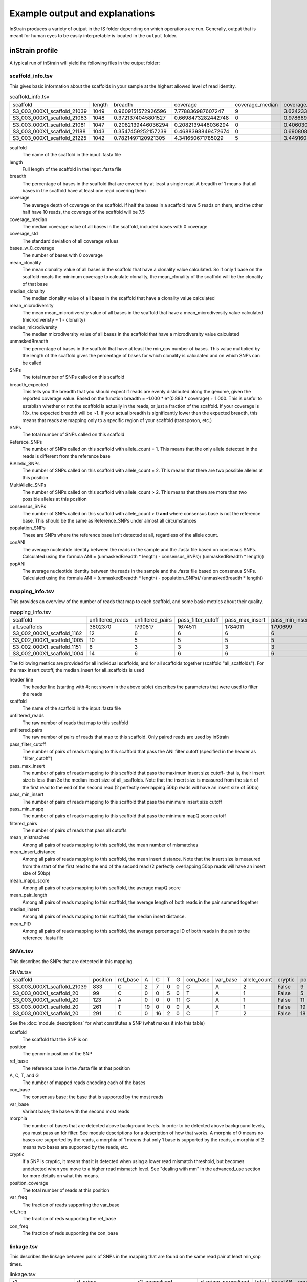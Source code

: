 Example output and explanations
===================

InStrain produces a variety of output in the IS folder depending on which operations are run. Generally, output that is meant for human eyes to be easily interpretable is located in the ``output`` folder.

inStrain profile
-------

A typical run of inStrain will yield the following files in the output folder:

scaffold_info.tsv
+++++++++++++++++

This gives basic information about the scaffolds in your sample at the highest allowed level of read identity.

.. csv-table:: scaffold_info.tsv

  scaffold,length,breadth,coverage,coverage_median,coverage_std,bases_w_0_coverage,mean_clonality,median_clonality,mean_microdiversity,median_microdiversity,unmaskedBreadth,breadth_expected,SNPs,Referece_SNPs,BiAllelic_SNPs,MultiAllelic_SNPs,consensus_SNPs,population_SNPs,conANI,popANI
  S3_003_000X1_scaffold_21039,1049,0.9609151572926596,7.778836987607247,9,3.6242339424115295,41,0.9984115827692688,1.0,0.0015884172307313313,0.0,0.7836034318398475,0.9989601856174312,1,0,1,0,0,0,1.0,1.0
  S3_003_000X1_scaffold_21063,1048,0.3721374045801527,0.6698473282442748,0,0.978669048484894,658,,,,,0.0,0.4464898509344126,0,0,0,0,0,0,0.0,0.0
  S3_003_000X1_scaffold_21081,1047,0.2082139446036294,0.2082139446036294,0,0.4060306612513717,829,,,,,0.0,0.1679418203027453,0,0,0,0,0,0,0.0,0.0
  S3_003_000X1_scaffold_21188,1043,0.3547459252157239,0.4688398849472674,0,0.6908089219842111,673,,,,,0.0,0.338989542420026,0,0,0,0,0,0,0.0,0.0
  S3_003_000X1_scaffold_21225,1042,0.7821497120921305,4.341650671785029,5,3.4491608427332947,227,1.0,1.0,0.0,0.0,0.5374280230326296,0.9783700757950428,0,0,0,0,0,0,1.0,1.0

scaffold
  The name of the scaffold in the input .fasta file

length
  Full length of the scaffold in the input .fasta file

breadth
  The percentage of bases in the scaffold that are covered by at least a single read. A breadth of 1 means that all bases in the scaffold have at least one read covering them

coverage
  The average depth of coverage on the scaffold. If half the bases in a scaffold have 5 reads on them, and the other half have 10 reads, the coverage of the scaffold will be 7.5

coverage_median
  The median coverage value of all bases in the scaffold, included bases with 0 coverage

coverage_std
  The standard deviation of all coverage values

bases_w_0_coverage
  The number of bases with 0 coverage

mean_clonality
  The mean clonality value of all bases in the scaffold that have a clonality value calculated. So if only 1 base on the scaffold meats the minimum coverage to calculate clonality, the mean_clonality of the scaffold will be the clonality of that base

median_clonality
  The median clonality value of all bases in the scaffold that have a clonality value calculated

mean_microdiversity
  The mean mean_microdiversity value of all bases in the scaffold that have a mean_microdiversity value calculated (microdiveristy = 1 - clonality)

median_microdiversity
  The median microdiversity value of all bases in the scaffold that have a microdiversity value calculated

unmaskedBreadth
  The percentage of bases in the scaffold that have at least the min_cov number of bases. This value multiplied by the length of the scaffold gives the percentage of bases for which clonality is calculated and on which SNPs can be called

SNPs
  The total number of SNPs called on this scaffold

breadth_expected
  This tells you the breadth that you should expect if reads are evenly distributed along the genome, given the reported coverage value. Based on the function breadth = -1.000 * e^(0.883 * coverage) + 1.000. This is useful to establish whether or not the scaffold is actually in the reads, or just a fraction of the scaffold. If your coverage is 10x, the expected breadth will be ~1. If your actual breadth is significantly lower then the expected breadth, this means that reads are mapping only to a specific region of your scaffold (transposon, etc.)

SNPs
  The total number of SNPs called on this scaffold

Referece_SNPs
  The number of SNPs called on this scaffold with allele_count = 1. This means that the only allele detected in the reads is different from the reference base

BiAllelic_SNPs
  The number of SNPs called on this scaffold with allele_count = 2. This means that there are two possible alleles at this position

MultiAllelic_SNPs
  The number of SNPs called on this scaffold with allele_count > 2. This means that there are more than two possible alleles at this position

consensus_SNPs
  The number of SNPs called on this scaffold with allele_count > 0 **and** where consensus base is not the reference base. This should be the same as Reference_SNPs under almost all circumstances

population_SNPs
  These are SNPs where the reference base isn't detected at all, regardless of the allele count.

conANI
  The average nucleotide identity between the reads in the sample and the .fasta file based on consensus SNPs. Calculated using the formula ANI = (unmaskedBreadth * length) - consensus_SNPs)/ (unmaskedBreadth * length))

popANI
  The average nucleotide identity between the reads in the sample and the .fasta file based on consensus SNPs. Calculated using the formula ANI = (unmaskedBreadth * length) - population_SNPs)/ (unmaskedBreadth * length))

mapping_info.tsv
+++++++++++++++++

This provides an overview of the number of reads that map to each scaffold, and some basic metrics about their quality.

.. csv-table:: mapping_info.tsv

  scaffold,unfiltered_reads,unfiltered_pairs,pass_filter_cutoff,pass_max_insert,pass_min_insert,pass_min_mapq,filtered_pairs,mean_mistmaches,mean_insert_distance,mean_mapq_score,mean_pair_length,median_insert,mean_PID
  all_scaffolds,3802370,1790817,1674511,1784011,1790699,1790817,1668496,2.7480758782164787,293.0713925543481,23.46918082640493,298.38404705785126,246.0,0.9906729188638016
  S3_002_000X1_scaffold_1162,12,6,6,6,6,6,6,1.0,281.1666666666667,25.16666666666667,300.0,287.0,0.9966666666666668
  S3_002_000X1_scaffold_1005,10,5,5,5,5,5,5,0.2,318.0,33.2,299.8,208.0,0.9993333333333332
  S3_002_000X1_scaffold_1151,6,3,3,3,3,3,3,5.666666666666668,280.3333333333333,19.666666666666668,300.0,293.0,0.9811111111111112
  S3_002_000X1_scaffold_1004,14,6,6,6,6,6,6,0.5,295.5,16.666666666666668,300.0,248.0,0.9983333333333334

The following metrics are provided for all individual scaffolds, and for all scaffolds together (scaffold "all_scaffolds"). For the max insert cutoff, the median_insert for all_scaffolds is used

header line
  The header line (starting with #; not shown in the above table) describes the parameters that were used to filter the reads

scaffold
  The name of the scaffold in the input .fasta file

unfiltered_reads
  The raw number of reads that map to this scaffold

unfiltered_pairs
  The raw number of pairs of reads that map to this scaffold. Only paired reads are used by inStrain

pass_filter_cutoff
  The number of pairs of reads mapping to this scaffold that pass the ANI filter cutoff (specified in the header as "filter_cutoff")

pass_max_insert
  The number of pairs of reads mapping to this scaffold that pass the maximum insert size cutoff- that is, their insert size is less than 3x the median insert size of all_scaffolds. Note that the insert size is measured from the start of the first read to the end of the second read (2 perfectly overlapping 50bp reads will have an insert size of 50bp)

pass_min_insert
  The number of pairs of reads mapping to this scaffold that pass the minimum insert size cutoff

pass_min_mapq
  The number of pairs of reads mapping to this scaffold that pass the minimum mapQ score cutoff

filtered_pairs
  The number of pairs of reads that pass all cutoffs

mean_mistmaches
  Among all pairs of reads mapping to this scaffold, the mean number of mismatches

mean_insert_distance
  Among all pairs of reads mapping to this scaffold, the mean insert distance. Note that the insert size is measured from the start of the first read to the end of the second read (2 perfectly overlapping 50bp reads will have an insert size of 50bp)

mean_mapq_score
  Among all pairs of reads mapping to this scaffold, the average mapQ score

mean_pair_length
  Among all pairs of reads mapping to this scaffold, the average length of both reads in the pair summed together

median_insert
  Among all pairs of reads mapping to this scaffold, the median insert distance.

mean_PID
  Among all pairs of reads mapping to this scaffold, the average percentage ID of both reads in the pair to the reference .fasta file

SNVs.tsv
+++++++++++++++++

This describes the SNPs that are detected in this mapping.

.. csv-table:: SNVs.tsv

  scaffold,position,ref_base,A,C,T,G,con_base,var_base,allele_count,cryptic,position_coverage,var_freq,ref_freq
  S3_003_000X1_scaffold_21039,833,C,2,7,0,0,C,A,2,False,9,0.2222222222222222,0.7777777777777778
  S3_003_000X1_scaffold_20,99,C,0,0,5,0,T,A,1,False,5,0.0,1.0
  S3_003_000X1_scaffold_20,123,A,0,0,0,11,G,A,1,False,11,0.0,1.0
  S3_003_000X1_scaffold_20,261,T,19,0,0,0,A,A,1,False,19,1.0,1.0
  S3_003_000X1_scaffold_20,291,C,0,16,2,0,C,T,2,False,18,0.1111111111111111,0.8888888888888888

See the :doc:`module_descriptions` for what constitutes a SNP (what makes it into this table)

scaffold
  The scaffold that the SNP is on

position
  The genomic position of the SNP

ref_base
  The reference base in the .fasta file at that position

A, C, T, and G
  The number of mapped reads encoding each of the bases

con_base
  The consensus base; the base that is supported by the most reads

var_base
  Variant base; the base with the second most reads

morphia
  The number of bases that are detected above background levels. In order to be detected above background levels, you must pass an fdr filter. See module descriptions for a description of how that works. A morphia of 0 means no bases are supported by the reads, a morphia of 1 means that only 1 base is supported by the reads, a morphia of 2 means two bases are supported by the reads, etc.

cryptic
  If a SNP is cryptic, it means that it is detected when using a lower read mismatch threshold, but becomes undetected when you move to a higher read mismatch level. See "dealing with mm" in the advanced_use section for more details on what this means.

position_coverage
  The total number of reads at this position

var_freq
  The fraction of reads supporting the var_base

ref_freq
  The fraction of reds supporting the ref_base

con_freq
  The fraction of reds supporting the con_base

linkage.tsv
+++++++++++++++++

This describes the linkage between pairs of SNPs in the mapping that are found on the same read pair at least min_snp times.

.. csv-table:: linkage.tsv

  r2,d_prime,r2_normalized,d_prime_normalized,total,countAB,countAb,countaB,countab,allele_A,allele_a,allele_B,allele_b,distance,position_A,position_B,scaffold
  1.0,1.0,1.0,1.0,27,0,14,13,0,G,A,T,C,45,191425,191470,S3_003_000X1_scaffold_20
  0.10743801652892566,1.0000000000000002,0.05263157894736843,1.0,24,13,0,9,2,G,A,C,A,80,191425,191505,S3_003_000X1_scaffold_20
  0.08333333333333348,1.0,0.07894736842105264,1.0,26,11,2,13,0,T,C,C,A,35,191470,191505,S3_003_000X1_scaffold_20
  1.0000000000000009,1.0,1.0,1.0,30,22,0,0,8,C,T,T,C,12,99342,99354,S3_003_000X1_scaffold_88
  1.0000000000000004,1.0,1.0,1.0,22,17,0,0,5,C,T,T,A,60,99342,99402,S3_003_000X1_scaffold_88

Linkage is used primarily to determine if organisms are undergoing horizontal gene transfer or not. It's calculated for pairs of SNPs that can be connected by at least ``min_snp`` reads. It's based on the assumption that each SNP as two alleles (for example, a A and b B). This all gets a bit confusing and has a large amount of literature around each of these terms, but I'll do my best to briefly explain what's going on

scaffold
  The scaffold that both SNPs are on

position_A
  The position of the first SNP on this scaffold

position_B
  The position of the second SNP on this scaffold

distance
  The distance between the two SNPs

allele_A
  One of the two bases at position_A

allele_a
  The other of the two bases at position_A

allele_B
  One of the bases at position_B

allele_b
  The other of the two bases at position_B

countAB
  The number of read-pairs that have allele_A and allele_B

countAb
  The number of read-pairs that have allele_A and allele_b

countaB
  The number of read-pairs that have allele_a and allele_B

countab
  The number of read-pairs that have allele_a and allele_b

total
  The total number of read-pairs that have have information for both position_A and position_B

r2
  This is the r-squared linkage metric. See below for how it's calculated

d_prime
  This is the d-prime linkage metric. See below for how it's calculated

r2_normalized, d_prime_normalized
  These are calculated by rarefying to ``min_snp`` number of read pairs. See below for how it's calculated

Python code for the calculation of these metrics::

  freq_AB = float(countAB) / total
  freq_Ab = float(countAb) / total
  freq_aB = float(countaB) / total
  freq_ab = float(countab) / total

  freq_A = freq_AB + freq_Ab
  freq_a = freq_ab + freq_aB
  freq_B = freq_AB + freq_aB
  freq_b = freq_ab + freq_Ab

  linkD = freq_AB - freq_A * freq_B

  if freq_a == 0 or freq_A == 0 or freq_B == 0 or freq_b == 0:
      r2 = np.nan
  else:
      r2 = linkD*linkD / (freq_A * freq_a * freq_B * freq_b)

  linkd = freq_ab - freq_a * freq_b

  # calc D-prime
  d_prime = np.nan
  if (linkd < 0):
      denom = max([(-freq_A*freq_B),(-freq_a*freq_b)])
      d_prime = linkd / denom

  elif (linkD > 0):
      denom = min([(freq_A*freq_b), (freq_a*freq_B)])
      d_prime = linkd / denom

  ################
  # calc rarefied

  rareify = np.random.choice(['AB','Ab','aB','ab'], replace=True, p=[freq_AB,freq_Ab,freq_aB,freq_ab], size=min_snp)
  freq_AB = float(collections.Counter(rareify)['AB']) / min_snp
  freq_Ab = float(collections.Counter(rareify)['Ab']) / min_snp
  freq_aB = float(collections.Counter(rareify)['aB']) / min_snp
  freq_ab = float(collections.Counter(rareify)['ab']) / min_snp

  freq_A = freq_AB + freq_Ab
  freq_a = freq_ab + freq_aB
  freq_B = freq_AB + freq_aB
  freq_b = freq_ab + freq_Ab

  linkd_norm = freq_ab - freq_a * freq_b

  if freq_a == 0 or freq_A == 0 or freq_B == 0 or freq_b == 0:
      r2_normalized = np.nan
  else:
      r2_normalized = linkd_norm*linkd_norm / (freq_A * freq_a * freq_B * freq_b)


  # calc D-prime
  d_prime_normalized = np.nan
  if (linkd_norm < 0):
      denom = max([(-freq_A*freq_B),(-freq_a*freq_b)])
      d_prime_normalized = linkd_norm / denom

  elif (linkd_norm > 0):
      denom = min([(freq_A*freq_b), (freq_a*freq_B)])
      d_prime_normalized = linkd_norm / denom

  rt_dict = {}
  for att in ['r2', 'd_prime', 'r2_normalized', 'd_prime_normalized', 'total', 'countAB', \
              'countAb', 'countaB', 'countab', 'allele_A', 'allele_a', \
              'allele_B', 'allele_b']:
      rt_dict[att] = eval(att)

inStrain compare
-------

A typical run of inStrain will yield the following files in the output folder:

.. csv-table:: comparisonsTable.tsv

  scaffold,name1,name2,coverage_overlap,compared_bases_count,percent_genome_compared,length,consensus_SNPs,population_SNPs,conANI,popANI
  S3_016_000X1_scaffold_14208,Sloan3AllGenomeInventory.fasta-vs-S3_003_000X1.sorted.bam,Sloan3AllGenomeInventory.fasta-vs-S3_016_000X1.sorted.bam,0.9825304393859184,1856,0.9814912744579588,1891,7,0,0.996228448275862,1.0
  S3_016_000X1_scaffold_9493,Sloan3AllGenomeInventory.fasta-vs-S3_003_000X1.sorted.bam,Sloan3AllGenomeInventory.fasta-vs-S3_016_000X1.sorted.bam,0.9778541428025964,2561,0.977107974055704,2621,2,0,0.9992190550566185,1.0
  S3_016_000X1_scaffold_12686,Sloan3AllGenomeInventory.fasta-vs-S3_003_000X1.sorted.bam,Sloan3AllGenomeInventory.fasta-vs-S3_016_000X1.sorted.bam,0.9787336877718704,2025,0.9768451519536904,2073,7,0,0.9965432098765432,1.0
  S3_016_000X1_scaffold_11829,Sloan3AllGenomeInventory.fasta-vs-S3_003_000X1.sorted.bam,Sloan3AllGenomeInventory.fasta-vs-S3_016_000X1.sorted.bam,0.9739130434782608,2128,0.9712460063897764,2191,14,0,0.9934210526315792,1.0
  S3_016_000X1_scaffold_8891,Sloan3AllGenomeInventory.fasta-vs-S3_003_000X1.sorted.bam,Sloan3AllGenomeInventory.fasta-vs-S3_016_000X1.sorted.bam,0.9826212889210716,2714,0.9826212889210716,2762,5,0,0.9981577008106116,1.0

scaffold
  The scaffold being compared

name1
  The name of the first `inStrain profile` being compared

name2
  The name of the second `inStrain profile` being compared

coverage_overlap
  The percentage of bases that are either covered or not covered in both of the profiles (covered = the base is present at at least min_snp coverage). The formula is length(coveredInBoth) / length(coveredInEither). If both scaffolds have 0 coverage, this will be 0.

compared_bases_count
  The number of considered bases; that is, the number of bases with at least min_snp coverage in both profiles. Formula is length([x for x in overlap if x == True]).

percent_genome_compared
  The percentage of bases in the scaffolds that are covered by both. The formula is length([x for x in overlap if x == True])/length(overlap). When ANI is np.nan, this must be 0. If both scaffolds have 0 coverage, this will be 0.

length
  The total length of the scaffold

consensus_SNPs
  The number of locations along the genome where both samples have the base at >= 5x coverage, and the consensus allele in each sample is different

population_SNPs
  The number of locations along the genome where both samples have the base at >= 5x coverage, and no alleles are shared between either sample. See inStrain manuscript for more details.

popANI
  The average nucleotide identity among compared bases between the two scaffolds, based on population_SNPs. Calculated using the formula popANI = (compared_bases_count - population_SNPs) / compared_bases_count

conANI
  The average nucleotide identity among compared bases between the two scaffolds, based on consensus_SNPs. Calculated using the formula conANI = (compared_bases_count - consensus_SNPs) / compared_bases_count

inStrain profile_genes
-----------

A typical run of inStrain profile_genes will yield the following additional files in the output folder:

gene_info.tsv
+++++++++++

This describes some basic information about the genes being profiled

.. csv-table:: gene_info.tsv

  gene,scaffold,direction,partial,start,end,coverage,breadth,clonality,microdiversity,masked_breadth,SNPs_per_bp,min_ANI
  S3_002_028G1_scaffold_0_1,S3_002_028G1_scaffold_0,-1,False,957,2219,,,,,,,0
  S3_002_028G1_scaffold_0_2,S3_002_028G1_scaffold_0,-1,False,2189,3136,,,,,,,0
  S3_002_028G1_scaffold_0_3,S3_002_028G1_scaffold_0,1,False,3274,5013,,,,,,,0
  S3_002_028G1_scaffold_0_4,S3_002_028G1_scaffold_0,-1,False,5018,5746,,,,,,,0
  S3_002_028G1_scaffold_0_5,S3_002_028G1_scaffold_0,1,False,5888,6862,,,,,,,0

gene
  Name of the gene being profiled

scaffold
  Scaffold that the gene is on

direction
  Direction of the gene (based on prodigal call). If -1, means the gene is not coded in the direction expressed by the .fasta file

partial
  If True this is a partial gene; based on not having `partial=00` in the record description provided by Prodigal

start
  Start of the gene (position on scaffold; 0-indexed)

end
  End of the gene (position on scaffold; 0-indexed)

coverage
  The mean coverage across the length of the gene

breadth
  The number of bases in the gene that have at least 1x coverage

microdiversity
  The mean nucleotide diversity (pi) among positions on the gene with at least 5x coverage

clonality
  1 - microdiversity

masked_breadth
  The percentage of positions in the gene with at least 5x coverage

SNPs_per_bp
  The number of positions on the gene where a SNP is called

min_ANI
  The minimum read ANI level when profile_genes was run (0 means the value is whatever was set with Profile was originally run)

SNP_mutation_types.tsv
+++++++++++++++

This describes whether SNPs are synonymous, nonsynonymous, or intergenic

.. csv-table:: SNP_mutation_types.tsv

  scaffold,position,ref_base,A,C,T,G,con_base,var_base,allele_count,position_coverage,var_freq,ref_freq,mutation_type,mutation,gene
  S3_002_056W1_scaffold_121,2134,C,0,3,2,0,C,T,2,5,0.4,0.6,N,N:H936Y,S3_002_056W1_scaffold_121_2
  S3_002_056W1_scaffold_121,8509,G,7,0,0,0,A,A,1,7,1.0,1.0,N,N:G459R,S3_002_056W1_scaffold_121_11
  S3_002_056W1_scaffold_121,8510,G,7,0,0,0,A,A,1,7,1.0,1.0,N,N:G460E,S3_002_056W1_scaffold_121_11
  S3_002_056W1_scaffold_121,16899,G,0,2,0,5,G,C,2,7,0.2857142857142857,0.7142857142857143,N,N:G1068R,S3_002_056W1_scaffold_121_20
  S3_002_056W1_scaffold_121,24347,C,0,9,2,0,C,T,2,11,0.18181818181818185,0.8181818181818182,N,N:Q894*,S3_002_056W1_scaffold_121_25

All genes with an allele_count of 1 or 2 make it into this table; see the above description of SNVs.tsv for details on what most of these columns mean

mutation_type
  What type of mutation this is. N = nonsynonymous, S = synonymous, I = intergenic, M = there are multiple genes with this base so you cant tell

mutation
  Short-hand code for the amino acid switch. If synonymous, this will be S: + the position. If nonsynonymous, this will be N: + the old amino acid + the position + the new amino acid.

gene
  The gene this SNP is in

inStrain genome_wide
------------

A typical run of inStrain genome_wide will yield the following additional files in the output folder:

genomeWide_scaffold_info.tsv
+++++++++++++

This is a genome-wide version of the scaffold report described above. See above for column descriptions.

.. csv-table:: genomeWide_scaffold_info.tsv

  genome,detected_scaffolds,true_scaffolds,length,SNPs,Referece_SNPs,BiAllelic_SNPs,MultiAllelic_SNPs,consensus_SNPs,population_SNPs,breadth,coverage,coverage_std,mean_clonality,conANI,popANI,unmaskedBreadth,breadth_expected
  S3_002_S3_002_000X1_S3_002_000X1_scaffold_633.fasta.fa,1,1,19728,24,5,19,0,7,5,0.9462185725871858,4.5430859691808605,2.7106449701139903,0.998095248422326,0.9992792421746294,0.999485172981878,0.4922952149229522,0.9818945976123048
  S3_002_S3_002_000X1_S3_002_000X1_scaffold_980.fasta.fa,1,1,11440,0,0,0,0,0,0,0.10113636363636364,0.10113636363636364,0.3015092031543595,,0.0,0.0,0.0,0.08543195678460236
  S3_002_S3_002_028Y1_S3_002_028Y1_scaffold_1.fasta.fa,1,1,21455,0,0,0,0,0,0,0.5250058261477512,0.925378699603822,1.1239958370555831,0.9985388128180482,1.0,1.0,0.010207410859939408,0.5582933883068741
  S3_002_S3_002_028Y1_S3_002_028Y1_scaffold_22.fasta.fa,1,1,15306,62,2,60,0,10,2,0.9562263164771984,4.977525153534561,4.1617488447219975,0.9939042740586184,0.9983668136534378,0.9996733627306876,0.4000392003136025,0.9876630284821302
  S3_002_S3_002_028Y1_S3_002_028Y1_scaffold_24.fasta.fa,1,1,10383,64,6,58,0,18,6,0.9650390060676104,4.310507560435327,2.783478652159297,0.9912517160274896,0.9957865168539326,0.9985955056179776,0.4114417798324184,0.9777670126398924

genomeWide_mapping_info.tsv
++++++++++++

This is a genome-wide version of the read report described above. See above for column descriptions.

.. csv-table:: genomeWide_mapping_info.tsv

  genome,scaffolds,unfiltered_reads,unfiltered_pairs,pass_filter_cutoff,pass_max_insert,pass_min_insert,pass_min_mapq,filtered_pairs,mean_mistmaches,mean_insert_distance,mean_mapq_score,mean_pair_length,median_insert,mean_PID
  S2_002_005G1_phage_Clostridioides_difficile.fasta,1,10605,5062,5048,5062,5062,5062,5048,0.3832477281706835,312.3638877913868,1.3024496246542872,293.6845120505729,308.0,0.998581261373412
  S2_018_020G1_bacteria_Clostridioides_difficile.fasta,34,4453547,2163329,2149205,2163040,2162730,2163329,2148394,0.5636466689761853,321.3510672021471,41.47419579138972,293.33494491093336,312.5147058823529,0.9979527547934701

inStrain plot
------------

This is what the results of inStrain plot look like.

1) Coverage and breadth vs. read mismatches
++++++++++++

.. figure:: images/ExampleIS_plots/Example1.png
  :width: 800px
  :align: center

Breadth of coverage (blue line), coverage depth (red line), and expected breadth of coverage given the depth of coverage (dotted blue line) versus the minimum ANI of mapped reads. Coverage depth continues to increase while breadth of plateaus, suggesting that all regions of the reference genome are not present in the reads being mapped.

2) Genome-wide microdiversity metrics
++++++++++++

.. figure:: images/ExampleIS_plots/genomeWide_microdiveristy_metrics_1.png
  :width: 800px
  :align: center

.. figure:: images/ExampleIS_plots/genomeWide_microdiveristy_metrics_2.png
  :width: 800px
  :align: center

SNV density, coverage, and nucleotide diversity. Spikes in nucleotide diversity and SNV density do not correspond with increased coverage, indicating that the signals are not due to read mis-mapping. Positions with nucleotide diversity and no SNV-density are those where diversity exists but is not high enough to call a SNV

3) Read-level ANI distribution
++++++++++++

.. figure:: images/ExampleIS_plots/readANI_distribution.png
  :width: 800px
  :align: center

Distribution of read pair ANI levels when mapped to a reference genome; this plot suggests that the reference genome is >1% different than the mapped reads

4) Major allele frequencies
++++++++++++

.. figure:: images/ExampleIS_plots/MajorAllele_frequency_plot.png
  :width: 800px
  :align: center

Distribution of the major allele frequencies of bi-allelic SNVs (the Site Frequency Spectrum). Alleles with major frequencies below 50% are the result of multiallelic sites. The lack of distinct puncta suggest that more than a few distinct strains are present.

5) Linkage decay
++++++++++++

.. figure:: images/ExampleIS_plots/LinkageDecay_plot.png
  :width: 800px
  :align: center

.. figure:: images/ExampleIS_plots/Example5.png
  :width: 800px
  :align: center

Metrics of SNV linkage vs. distance between SNVs; linkage decay (shown in one plot and not the other) is a common signal of recombination.

6) Read filtering plots
++++++++++++

.. figure:: images/ExampleIS_plots/ReadFiltering_plot.png
  :width: 800px
  :align: center

Bar plots showing how many reads got filtered out during filtering. All percentages are based on the number of paired reads; for an idea of how many reads were filtered out for being non-paired, compare the top bar and the second to top bar.

7) Scaffold inspection plot (large)
++++++++++++

.. figure:: images/ExampleIS_plots/ScaffoldInspection_plot.png
  :width: 800px
  :align: center

This is an elongated version of the genome-wide microdiversity metrics that is long enough for you to read scaffold names on the y-axis

8) Linkage with SNP type (GENES REQUIRED)
++++++++++++

.. figure:: images/ExampleIS_plots/LinkageDecay_types_plot.png
  :width: 800px
  :align: center

Linkage plot for pairs of non-synonymous SNPs and all pairs of SNPs

9) Gene histograms (GENES REQUIRED)
++++++++++++

.. figure:: images/ExampleIS_plots/GeneHistogram_plot.png
  :width: 800px
  :align: center

Histogram of values for all genes profiled

10) Compare dendrograms (RUN ON COMPARE; NOT PROFILE)
++++++++++++

.. figure:: images/ExampleIS_plots/Example10.png
  :width: 800px
  :align: center

A dendrogram comparing all samples based on popANI and based on shared_bases.
